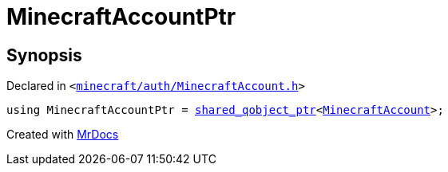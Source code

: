 [#MinecraftAccountPtr]
= MinecraftAccountPtr
:relfileprefix: 
:mrdocs:


== Synopsis

Declared in `&lt;https://github.com/PrismLauncher/PrismLauncher/blob/develop/minecraft/auth/MinecraftAccount.h#L55[minecraft&sol;auth&sol;MinecraftAccount&period;h]&gt;`

[source,cpp,subs="verbatim,replacements,macros,-callouts"]
----
using MinecraftAccountPtr = xref:shared_qobject_ptr.adoc[shared&lowbar;qobject&lowbar;ptr]&lt;xref:MinecraftAccount.adoc[MinecraftAccount]&gt;;
----



[.small]#Created with https://www.mrdocs.com[MrDocs]#
